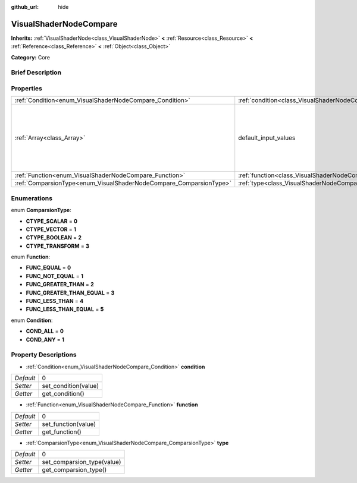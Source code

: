 :github_url: hide

.. Generated automatically by doc/tools/makerst.py in Godot's source tree.
.. DO NOT EDIT THIS FILE, but the VisualShaderNodeCompare.xml source instead.
.. The source is found in doc/classes or modules/<name>/doc_classes.

.. _class_VisualShaderNodeCompare:

VisualShaderNodeCompare
=======================

**Inherits:** :ref:`VisualShaderNode<class_VisualShaderNode>` **<** :ref:`Resource<class_Resource>` **<** :ref:`Reference<class_Reference>` **<** :ref:`Object<class_Object>`

**Category:** Core

Brief Description
-----------------



Properties
----------

+--------------------------------------------------------------------+--------------------------------------------------------------------+-------------------------------------+
| :ref:`Condition<enum_VisualShaderNodeCompare_Condition>`           | :ref:`condition<class_VisualShaderNodeCompare_property_condition>` | 0                                   |
+--------------------------------------------------------------------+--------------------------------------------------------------------+-------------------------------------+
| :ref:`Array<class_Array>`                                          | default_input_values                                               | **O:** [ 0, 0.0, 1, 0.0, 2, 1e-05 ] |
+--------------------------------------------------------------------+--------------------------------------------------------------------+-------------------------------------+
| :ref:`Function<enum_VisualShaderNodeCompare_Function>`             | :ref:`function<class_VisualShaderNodeCompare_property_function>`   | 0                                   |
+--------------------------------------------------------------------+--------------------------------------------------------------------+-------------------------------------+
| :ref:`ComparsionType<enum_VisualShaderNodeCompare_ComparsionType>` | :ref:`type<class_VisualShaderNodeCompare_property_type>`           | 0                                   |
+--------------------------------------------------------------------+--------------------------------------------------------------------+-------------------------------------+

Enumerations
------------

.. _enum_VisualShaderNodeCompare_ComparsionType:

.. _class_VisualShaderNodeCompare_constant_CTYPE_SCALAR:

.. _class_VisualShaderNodeCompare_constant_CTYPE_VECTOR:

.. _class_VisualShaderNodeCompare_constant_CTYPE_BOOLEAN:

.. _class_VisualShaderNodeCompare_constant_CTYPE_TRANSFORM:

enum **ComparsionType**:

- **CTYPE_SCALAR** = **0**

- **CTYPE_VECTOR** = **1**

- **CTYPE_BOOLEAN** = **2**

- **CTYPE_TRANSFORM** = **3**

.. _enum_VisualShaderNodeCompare_Function:

.. _class_VisualShaderNodeCompare_constant_FUNC_EQUAL:

.. _class_VisualShaderNodeCompare_constant_FUNC_NOT_EQUAL:

.. _class_VisualShaderNodeCompare_constant_FUNC_GREATER_THAN:

.. _class_VisualShaderNodeCompare_constant_FUNC_GREATER_THAN_EQUAL:

.. _class_VisualShaderNodeCompare_constant_FUNC_LESS_THAN:

.. _class_VisualShaderNodeCompare_constant_FUNC_LESS_THAN_EQUAL:

enum **Function**:

- **FUNC_EQUAL** = **0**

- **FUNC_NOT_EQUAL** = **1**

- **FUNC_GREATER_THAN** = **2**

- **FUNC_GREATER_THAN_EQUAL** = **3**

- **FUNC_LESS_THAN** = **4**

- **FUNC_LESS_THAN_EQUAL** = **5**

.. _enum_VisualShaderNodeCompare_Condition:

.. _class_VisualShaderNodeCompare_constant_COND_ALL:

.. _class_VisualShaderNodeCompare_constant_COND_ANY:

enum **Condition**:

- **COND_ALL** = **0**

- **COND_ANY** = **1**

Property Descriptions
---------------------

.. _class_VisualShaderNodeCompare_property_condition:

- :ref:`Condition<enum_VisualShaderNodeCompare_Condition>` **condition**

+-----------+----------------------+
| *Default* | 0                    |
+-----------+----------------------+
| *Setter*  | set_condition(value) |
+-----------+----------------------+
| *Getter*  | get_condition()      |
+-----------+----------------------+

.. _class_VisualShaderNodeCompare_property_function:

- :ref:`Function<enum_VisualShaderNodeCompare_Function>` **function**

+-----------+---------------------+
| *Default* | 0                   |
+-----------+---------------------+
| *Setter*  | set_function(value) |
+-----------+---------------------+
| *Getter*  | get_function()      |
+-----------+---------------------+

.. _class_VisualShaderNodeCompare_property_type:

- :ref:`ComparsionType<enum_VisualShaderNodeCompare_ComparsionType>` **type**

+-----------+----------------------------+
| *Default* | 0                          |
+-----------+----------------------------+
| *Setter*  | set_comparsion_type(value) |
+-----------+----------------------------+
| *Getter*  | get_comparsion_type()      |
+-----------+----------------------------+

